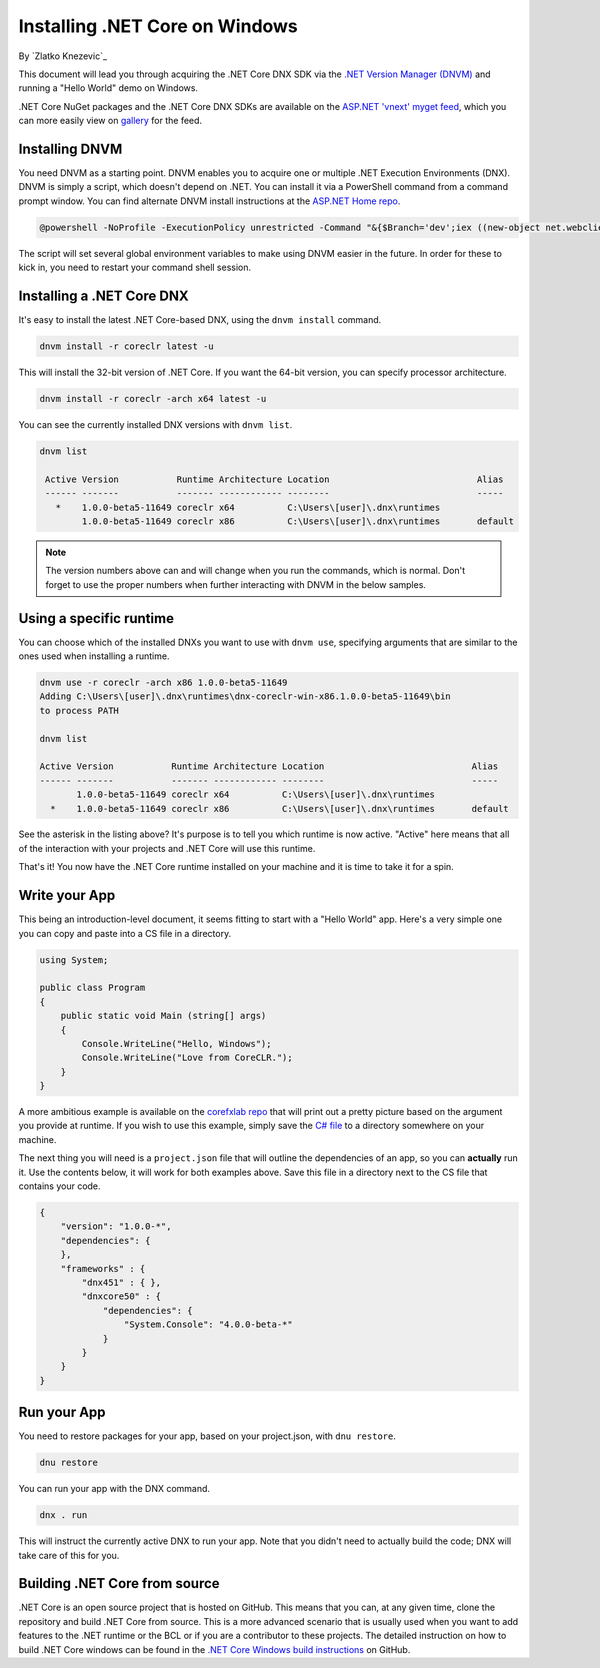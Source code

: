 Installing .NET Core on Windows
===============================
By `Zlatko Knezevic`_

This document will lead you through acquiring the .NET Core DNX SDK via the `.NET Version Manager (DNVM) <https://github.com/aspnet/dnvm>`_ and running a "Hello World" demo on Windows.

.NET Core NuGet packages and the .NET Core DNX SDKs are available on the `ASP.NET 'vnext' myget feed <https://www.myget.org/F/aspnetvnext>`__, which you can more easily view on `gallery <https://www.myget.org/gallery/aspnetvnext>`__ for the feed.

Installing DNVM
---------------

You need DNVM as a starting point. DNVM enables you to acquire one or
multiple .NET Execution Environments (DNX). DNVM is simply a script,
which doesn't depend on .NET. You can install it via a PowerShell
command from a command prompt window. You can find alternate DNVM install instructions at the
`ASP.NET Home repo <https://github.com/aspnet/home>`__.

.. code-block:: console

    @powershell -NoProfile -ExecutionPolicy unrestricted -Command "&{$Branch='dev';iex ((new-object net.webclient).DownloadString('https://raw.githubusercontent.com/aspnet/Home/dev/dnvminstall.ps1'))}"

The script will set several global environment variables to make using DNVM easier in the future. In order for these to kick in, you need to restart your command shell session.

Installing a .NET Core DNX
--------------------------

It's easy to install the latest .NET Core-based DNX, using the ``dnvm install`` command.

.. code-block:: console

    dnvm install -r coreclr latest -u

This will install the 32-bit version of .NET Core. If you want the 64-bit version, you can specify processor architecture.

.. code-block:: console

    dnvm install -r coreclr -arch x64 latest -u

You can see the currently installed DNX versions with ``dnvm list``.

.. code-block:: console

    dnvm list

     Active Version           Runtime Architecture Location                            Alias
     ------ -------           ------- ------------ --------                            -----
       *    1.0.0-beta5-11649 coreclr x64          C:\Users\[user]\.dnx\runtimes
            1.0.0-beta5-11649 coreclr x86          C:\Users\[user]\.dnx\runtimes       default


.. note::
    The version numbers above can and will change when you run the commands, which is normal. Don't forget to use the proper numbers when further interacting with DNVM in the below samples.

Using a specific runtime
------------------------

You can choose which of the installed DNXs you want to use with ``dnvm use``, specifying arguments that are similar to the ones used when installing a runtime.

.. code-block:: console

    dnvm use -r coreclr -arch x86 1.0.0-beta5-11649
    Adding C:\Users\[user]\.dnx\runtimes\dnx-coreclr-win-x86.1.0.0-beta5-11649\bin
    to process PATH

    dnvm list

    Active Version           Runtime Architecture Location                            Alias
    ------ -------           ------- ------------ --------                            -----
           1.0.0-beta5-11649 coreclr x64          C:\Users\[user]\.dnx\runtimes
      *    1.0.0-beta5-11649 coreclr x86          C:\Users\[user]\.dnx\runtimes       default

See the asterisk in the listing above? It's purpose is to tell you which runtime is now active. "Active" here means that all of the interaction with your projects and .NET Core will use this runtime.

That's it! You now have the .NET Core runtime installed on your machine and it is time to take it for a spin.

Write your App
--------------

This being an introduction-level document, it seems fitting to start with a "Hello World" app.  Here's a very simple one you can copy and paste into a CS file in a directory.

.. code-block:: c#

    using System;

    public class Program
    {
        public static void Main (string[] args)
        {
            Console.WriteLine("Hello, Windows");
            Console.WriteLine("Love from CoreCLR.");
        }
    }

A more ambitious example is available on the `corefxlab repo <https://www.github.com/dotnet/corefxlab/>`_ that will print out a pretty picture based on the argument you provide at runtime. If you wish to use this example, simply save the `C# file <https://raw.githubusercontent.com/dotnet/corefxlab/master/demos/CoreClrConsoleApplications/HelloWorld/HelloWorld.cs>`_ to a directory somewhere on your machine.

The next thing you will need is a ``project.json`` file that will outline the dependencies of an app, so you can **actually** run it. Use the contents below, it will work for both examples above. Save this file in a directory next to the CS file that contains your code.

.. code-block:: c#

    {
        "version": "1.0.0-*",
        "dependencies": {
        },
        "frameworks" : {
            "dnx451" : { },
            "dnxcore50" : {
                "dependencies": {
                    "System.Console": "4.0.0-beta-*"
                }
            }
        }
    }

Run your App
------------

You need to restore packages for your app, based on your project.json,
with ``dnu restore``.

.. code-block:: console

    dnu restore

You can run your app with the DNX command.

.. code-block:: console

    dnx . run

This will instruct the currently active DNX to run your app. Note that you didn't need to actually build the code; DNX will take care of this for you.

Building .NET Core from source
------------------------------
.NET Core is an open source project that is hosted on GitHub. This means that you can, at any given time, clone the repository and build .NET Core from source. This is a more advanced scenario that is usually used when you want to add features to the .NET runtime or the BCL or if you are a contributor to these projects. The detailed instruction on how to build .NET Core windows can be found in the `.NET Core Windows build instructions <https://github.com/dotnet/coreclr/blob/master/Documentation/building/windows-instructions.md>`_ on GitHub.
